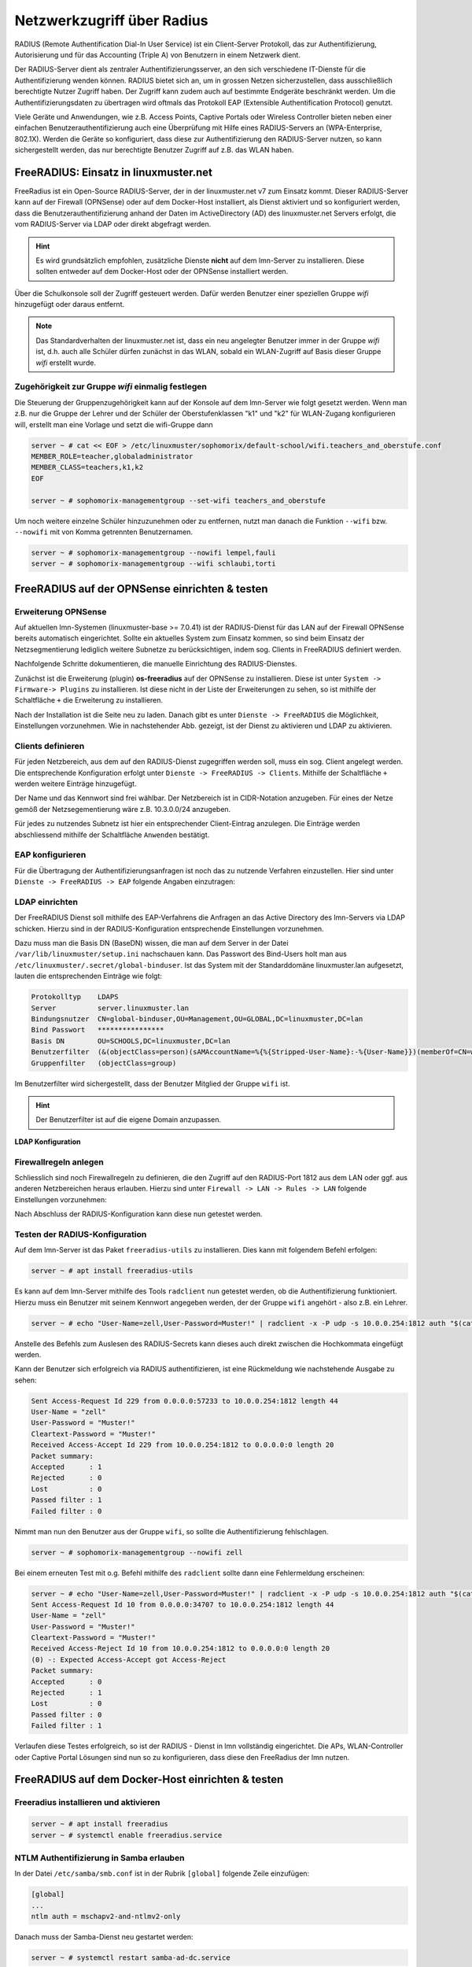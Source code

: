 .. _linuxmuster-freeradius-label:

===========================
Netzwerkzugriff über Radius
===========================

.. sectionauthor:: `@cweikl <https://ask.linuxmuster.net/u/cweikl>`_,
                   `@thomas <https://ask.linuxmuster.net/u/thomas>`_,
                   `@foer <https://ask.linuxmuster.net/u/foer>`_
  

RADIUS (Remote Authentification Dial-In User Service) ist ein Client-Server Protokoll, 
das zur Authentifizierung, Autorisierung und für das Accounting (Triple A) von Benutzern in 
einem Netzwerk dient.

Der RADIUS-Server dient als zentraler Authentifizierungsserver, an den sich verschiedene
IT-Dienste für die Authentifizierung wenden können. RADIUS bietet sich an, um in grossen 
Netzen sicherzustellen, dass ausschließlich berechtigte Nutzer Zugriff haben. Der Zugriff 
kann zudem auch auf bestimmte Endgeräte beschränkt werden. Um die Authentifizierungsdaten
zu übertragen wird oftmals das Protokoll EAP (Extensible Authentification Protocol) genutzt.

Viele Geräte und Anwendungen, wie z.B. Access Points, Captive Portals oder Wireless 
Controller bieten neben einer einfachen Benutzerauthentifizierung auch eine Überprüfung 
mit Hilfe eines RADIUS-Servers an (WPA-Enterprise, 802.1X). Werden die Geräte so konfiguriert,
dass diese zur Authentifizierung den RADIUS-Server nutzen, so kann sichergestellt werden,
das nur berechtigte Benutzer Zugriff auf z.B. das WLAN haben.

FreeRADIUS: Einsatz in linuxmuster.net
======================================

FreeRadius ist ein Open-Source RADIUS-Server, der in der linuxmuster.net v7 zum Einsatz kommt.
Dieser RADIUS-Server kann auf der Firewall (OPNSense) oder auf dem Docker-Host
installiert, als Dienst aktiviert und so konfiguriert werden, dass die Benutzerauthentifizierung 
anhand der Daten im ActiveDirectory (AD) des linuxmuster.net  Servers erfolgt, die vom 
RADIUS-Server via LDAP oder direkt abgefragt werden.

.. hint::

   Es wird grundsätzlich empfohlen, zusätzliche Dienste **nicht** auf dem lmn-Server zu installieren.
   Diese sollten entweder auf dem Docker-Host oder der OPNSense installiert werden.

Über die Schulkonsole soll der Zugriff gesteuert werden. Dafür werden
Benutzer einer speziellen Gruppe `wifi` hinzugefügt oder daraus entfernt.

.. note::
   
   Das Standardverhalten der linuxmuster.net ist, dass ein neu
   angelegter Benutzer immer in der Gruppe `wifi` ist, d.h. auch alle
   Schüler dürfen zunächst in das WLAN, sobald ein WLAN-Zugriff auf
   Basis dieser Gruppe `wifi` erstellt wurde.

Zugehörigkeit zur Gruppe `wifi` einmalig festlegen
--------------------------------------------------
   
Die Steuerung der Gruppenzugehörigkeit kann auf der Konsole auf dem lmn-Server 
wie folgt gesetzt werden.  Wenn man z.B. nur die Gruppe der Lehrer und der
Schüler der Oberstufenklassen "k1" und "k2" für WLAN-Zugang
konfigurieren will, erstellt man eine Vorlage und setzt die
wifi-Gruppe dann

.. code:: console

   server ~ # cat << EOF > /etc/linuxmuster/sophomorix/default-school/wifi.teachers_and_oberstufe.conf
   MEMBER_ROLE=teacher,globaladministrator
   MEMBER_CLASS=teachers,k1,k2
   EOF

   server ~ # sophomorix-managementgroup --set-wifi teachers_and_oberstufe

Um noch weitere einzelne Schüler hinzuzunehmen oder zu entfernen, nutzt man danach die Funktion 
``--wifi`` bzw. ``--nowifi`` mit von Komma getrennten Benutzernamen.

.. code:: console

   server ~ # sophomorix-managementgroup --nowifi lempel,fauli
   server ~ # sophomorix-managementgroup --wifi schlaubi,torti
   

FreeRADIUS auf der OPNSense einrichten & testen
===============================================

Erweiterung OPNSense
--------------------

Auf aktuellen lmn-Systemen (linuxmuster-base >= 7.0.41) ist der RADIUS-Dienst für das LAN auf der 
Firewall OPNSense bereits automatisch eingerichtet. Sollte ein aktuelles System zum Einsatz kommen,
so sind beim Einsatz der Netzsegmentierung lediglich weitere Subnetze zu berücksichtigen, indem 
sog. Clients in FreeRADIUS definiert werden.

Nachfolgende Schritte dokumentieren, die manuelle Einrichtung des RADIUS-Dienstes.

Zunächst ist die Erweiterung (plugin) **os-freeradius** auf der OPNSense zu installieren. Diese ist unter 
``System -> Firmware-> Plugins`` zu installieren. Ist diese nicht in der Liste der Erweiterungen zu sehen,
so ist mithilfe der Schaltfläche ``+`` die Erweiterung zu installieren.

.. image:: media/01-activate-freeradius.png
   :alt: Plugin: FreeRADIUS
   :align: center

Nach der Installation ist die Seite neu zu laden. Danach gibt es unter ``Dienste -> FreeRADIUS`` die
Möglichkeit, Einstellungen vorzunehmen. Wie in nachstehender Abb. gezeigt, ist der Dienst zu aktivieren 
und LDAP zu aktivieren.

.. image:: media/02-service-freeradius-general-config.png
   :alt: FreeRADIUS: Allgemein
   :align: center

Clients definieren
------------------

Für jeden Netzbereich, aus dem auf den RADIUS-Dienst zugegriffen werden soll, muss ein sog. Client
angelegt werden. Die entsprechende Konfiguration erfolgt unter ``Dienste -> FreeRADIUS -> Clients``.
Mithilfe der Schaltfläche ``+`` werden weitere Einträge hinzugefügt.

.. image:: media/03-client-definition-freeradius.png
   :alt: FreeRADIUS - Clients
   :align: center

Der Name und das Kennwort sind frei wählbar. Der Netzbereich ist in CIDR-Notation anzugeben.
Für eines der Netze gemöß der Netzsegementierung wäre z.B. 10.3.0.0/24 anzugeben.

Für jedes zu nutzendes Subnetz ist hier ein entsprechender Client-Eintrag anzulegen. Die Einträge 
werden abschliessend mithilfe der Schaltfläche ``Anwenden`` bestätigt.

.. image:: media/04-freeradius-clients-overview.png
   :alt: FreeRADIUS - Clients: Overview
   :align: center


EAP konfigurieren
-----------------

Für die Übertragung der Authentifizierungsanfragen ist noch das zu nutzende Verfahren einzustellen.
Hier sind unter ``Dienste -> FreeRADIUS -> EAP`` folgende Angaben einzutragen:

.. image:: media/05-freeradius-eap-config.png
   :alt: FreeRADIUS: EAP Config
   :align: center

LDAP einrichten
---------------

Der FreeRADIUS Dienst soll mithilfe des EAP-Verfahrens die Anfragen an das Active Directory des 
lmn-Servers via LDAP schicken. Hierzu sind in der RADIUS-Konfiguration entsprechende Einstellungen
vorzunehmen.

Dazu muss man die Basis DN (BaseDN) wissen, die man auf dem Server in der Datei ``/var/lib/linuxmuster/setup.ini`` 
nachschauen kann. Das Passwort des Bind-Users holt man aus ``/etc/linuxmuster/.secret/global-binduser``. 
Ist das System mit der Standarddomäne linuxmuster.lan aufgesetzt, lauten die entsprechenden Einträge wie folgt:

.. code::

   Protokolltyp    LDAPS
   Server          server.linuxmuster.lan
   Bindungsnutzer  CN=global-binduser,OU=Management,OU=GLOBAL,DC=linuxmuster,DC=lan
   Bind Passwort   ****************
   Basis DN        OU=SCHOOLS,DC=linuxmuster,DC=lan
   Benutzerfilter  (&(objectClass=person)(sAMAccountName=%{%{Stripped-User-Name}:-%{User-Name}})(memberOf=CN=wifi,OU=Management,OU=default-school,OU=SCHOOLS,DC=linuxmuster,DC=lan))
   Gruppenfilter   (objectClass=group)

Im Benutzerfilter wird sichergestellt, dass der Benutzer Mitglied der Gruppe ``wifi`` ist.

.. hint::

   Der Benutzerfilter ist auf die eigene Domain anzupassen.

**LDAP Konfiguration**

.. image:: media/06-freeradius-ldap-config.png
   :alt: FreeRADIUS: LDAP Config
   :align: center

Firewallregeln anlegen
----------------------

Schliesslich sind noch Firewallregeln zu definieren, die den Zugriff auf den RADIUS-Port 1812 aus dem LAN oder ggf.
aus anderen Netzbereichen heraus erlauben. Hierzu sind unter ``Firewall -> LAN -> Rules -> LAN`` folgende 
Einstellungen vorzunehmen:

.. image:: media/07-fw-rules-for-freeradius-part1.png
   :alt: FW Rules LAN: FreeRADIUS Part 1
   :align: center

.. image:: media/08-fw-rules-for-freeradius-part2.png
   :alt: FW Rules LAN: FreeRADIUS Part 2
   :align: center

.. image:: media/09-fw-rules-for-freeradius-overview.png
   :alt: FW Rules LAN: FreeRADIUS Part 1
   :align: center

Nach Abschluss der RADIUS-Konfiguration kann diese nun getestet werden.

Testen der RADIUS-Konfiguration
-------------------------------

Auf dem lmn-Server ist das Paket ``freeradius-utils`` zu installieren. Dies kann mit folgendem Befehl erfolgen:

.. code:: console

   server ~ # apt install freeradius-utils

Es kann auf dem lmn-Server mithilfe des Tools ``radclient`` nun getestet werden, ob die Authentifizierung 
funktioniert. Hierzu muss ein Benutzer mit seinem Kennwort angegeben werden, der der Gruppe ``wifi`` 
angehört - also z.B. ein Lehrer.

.. code:: console

   server ~ # echo "User-Name=zell,User-Password=Muster!" | radclient -x -P udp -s 10.0.0.254:1812 auth "$(cat /etc/linuxmuster/.secret/radiussecret)"  

Anstelle des Befehls zum Auslesen des RADIUS-Secrets kann dieses auch direkt zwischen die Hochkommata eingefügt werden.

Kann der Benutzer sich erfolgreich via RADIUS authentifizieren, ist eine Rückmeldung wie nachstehende Ausgabe zu sehen:

.. code::

    Sent Access-Request Id 229 from 0.0.0.0:57233 to 10.0.0.254:1812 length 44
    User-Name = "zell"
    User-Password = "Muster!"
    Cleartext-Password = "Muster!"
    Received Access-Accept Id 229 from 10.0.0.254:1812 to 0.0.0.0:0 length 20
    Packet summary:
    Accepted      : 1
    Rejected      : 0
    Lost          : 0
    Passed filter : 1
    Failed filter : 0

Nimmt man nun den Benutzer aus der Gruppe ``wifi``, so sollte die Authentifizierung fehlschlagen.

.. code:: console

   server ~ # sophomorix-managementgroup --nowifi zell

Bei einem erneuten Test mit o.g. Befehl mithilfe des ``radclient`` sollte dann eine Fehlermeldung erscheinen:

.. code::
  
   server ~ # echo "User-Name=zell,User-Password=Muster!" | radclient -x -P udp -s 10.0.0.254:1812 auth "$(cat /etc/linuxmuster/.secret/radiussecret)"
   Sent Access-Request Id 10 from 0.0.0.0:34707 to 10.0.0.254:1812 length 44
   User-Name = "zell"
   User-Password = "Muster!"
   Cleartext-Password = "Muster!"
   Received Access-Reject Id 10 from 10.0.0.254:1812 to 0.0.0.0:0 length 20
   (0) -: Expected Access-Accept got Access-Reject
   Packet summary:
   Accepted      : 0
   Rejected      : 1
   Lost          : 0
   Passed filter : 0
   Failed filter : 1

Verlaufen diese Testes erfolgreich, so ist der RADIUS - Dienst in lmn vollständig eingerichtet.
Die APs, WLAN-Controller oder Captive Portal Lösungen sind nun so zu konfigurieren, dass diese 
den FreeRadius der lmn nutzen.

FreeRADIUS auf dem Docker-Host einrichten & testen
==================================================

Freeradius installieren und aktivieren
--------------------------------------

.. code:: console

   server ~ # apt install freeradius
   server ~ # systemctl enable freeradius.service

NTLM Authentifizierung in Samba erlauben
----------------------------------------

In der Datei ``/etc/samba/smb.conf`` ist in der Rubrik ``[global]`` folgende Zeile einzufügen:

.. code::

   [global]
   ...
   ntlm auth = mschapv2-and-ntlmv2-only

Danach muss der Samba-Dienst neu gestartet werden:

.. code:: console

   server ~ # systemctl restart samba-ad-dc.service

Radius konfigurieren
--------------------

Radius wird für das Protokoll `PEAP/MSChapv2``konfiguriert. Dem
Freeradius-Dienst muss Zugriff auf den lokalen `winbind`-Dienst
gegeben werden.

.. code:: console

   server ~ # usermod -a -G winbindd_priv freerad

..
   ist bereits auf dem Server so, braucht man also nicht:
   server ~ # chown root:winbindd_priv /var/lib/samba/winbindd_privileged/

In dem Verzeichnis ``/etc/freeradius/3.0/sites-enabled`` in die Dateien 
``default`` und ``inner-tunnel`` ganz am Anfang unter authenticate ist
ntlm_auth einzufügen.

.. code::

      authenticate {
          ntlm_auth
          # ab hier geht es weiter

Die Datei ``/etc/freeradius/3.0/mods-enabled/mschap`` ist im Abschnitt
``mschap`` mit zwei Zeilen zu ergänzen:

.. code::

      mschap {
              use_mppe = yes
              with_ntdomain_hack = yes
              # hier geht es weiter

Im selben Abschnitt ist auch die Variable ``ntlm_auth`` weiter unten
anzupassen. Zuerst das Kommentarzeichen ``#`` entfernen, dann die
Zeile folgendermaßen anpassen:

.. code::

    # eine Zeile
    ntlm_auth = "/usr/bin/ntlm_auth --allow-mschapv2 --request-nt-key --domain=DOMÄNE --require-membership-of=DOMÄNE\wifi --username=%{%{Stripped-User-Name}:-%{%{User-Name}:-None}} --challenge=%{%{mschap:Challenge}:-00} --nt-response=%{%{mschap:NT-Response}:-00}"

Dabei muss ``DOMÄNE`` an beiden Stellen durch den eigenen Domänennamen
(Samba-Domäne) ersetzt werden.  Die Option
``--require-membership-of=...`` lässt nur Mitglieder der Gruppe wifi
zu.  So funktioniert die WLAN-Steuerung über die WebUI.

Danach ist die Datei ``/etc/freeradius/3.0/mods-enabled/ntlm_auth`` noch
anzupassen. Zuerst ist das Kommentarzeichen ``#`` zu entfernen. Danach ist
die Zeile wie folgt anzupassen:

.. code::

    exec ntlm_auth {
            wait = yes
            # eine Zeile
            program = "/usr/bin/ntlm_auth --allow-mschapv2 --request-nt-key --domain=DOMÄNE --require-membership-of=DOMÄNE\wifi --username=%{mschap:User-Name} --password=%{User-Password}"
    }

Dabei muss auch hier ``DOMÄNE`` beides Mal durch den eigenen
Domänennamen (Samba-Domäne) ersetzt werden.

Nun ist der Freeradius-Dienst neuzustarten:

.. code:: console

   server ~ # systemctl restart freeradius.service

.. hint::

   Der Eintrag ``Auth-Type`` wird für die Datei ``/etc/freeradius/3.0/users`` nicht mehr empfohlen.
   http://deployingradius.com/documents/configuration/auth_type.html


Firewallregeln anpassen
-----------------------

Auf der Firewall OPNSense muss je nach eigenen Voraussetzungen dafür
gesorgt werden, dass die APs aus dem WLAN-Netz den Server auf dem
Port 1812 via udp erreichen können. Es ist darauf zu achten, dass die
IP des Servers den eigenen Netzvorgaben entspricht (also
z.B. ``10.0.0.1`` oder ``10.16.1.1``)

Die Regel auf der OPNSense hierzu könnte, wie nachstehend abgebildet,
in den Firewall-Regeln für `LAN` eingetragen werden.

.. image:: media/10-fw-opnsense-rule-for-radius.png
   :alt: FW Rule for Radius Service
   :align: center

Jetzt sollte die Authentifizierung per WPA2-Enterprise funktionieren,
sofern der Testuser in der Gruppe `wifi` ist. Ein Zertifikat ist bei
Verwendung von `PEAP/MSChapv2` nicht erforderlich.

Sollte das nicht funktionieren, hält man den Freeradius-Dienst an und
startet ihn im Debugmodus.

.. code:: console

   server ~ # service freeradius stop
   server ~ # service freeradius debug

Jetzt sieht man alle Vorgänge während man versucht, sich mit einem Device zu verbinden.

APs im Freeradius eintragen
===========================

Die APs müssen im Freeradius noch in der Datei ``/etc/freeradius/3.0/clients.conf`` 
eingetragen werden. Dies erfolgt wie in nachstehendem Schema dargestellt:

.. code::

   client server {
   ipaddr = 10.0.0.1
   secret = GeHeim
   }

   client opnsense {
   ipaddr = 10.0.0.254
   secret = GeHeim
   }

   client unifi {
   ipaddr = 10.0.0.10
   secret = GeHeim
   }

Um den APs feste IPs zuzuweisen, sollten diese auf dem lmn-Server in der Datei 
``/etc/linuxmuster/sophomorix/default-school/devices.csv`` eingetragen sein. 

Je nachdem ob in jedem (Sub)-netz die APs angeschlossen werden, ist
die zuvor dargestellte Firewall-Regel anzupassen. Der Radius-Port in
der OPNSense müsste dann z.B. von Subnetz A (blau) zu Subnetz B (grün
Servernetz) geöffnet werden, damit alle APs Zugriff auf den
Radius-Dienst erhalten.


 





 

 

